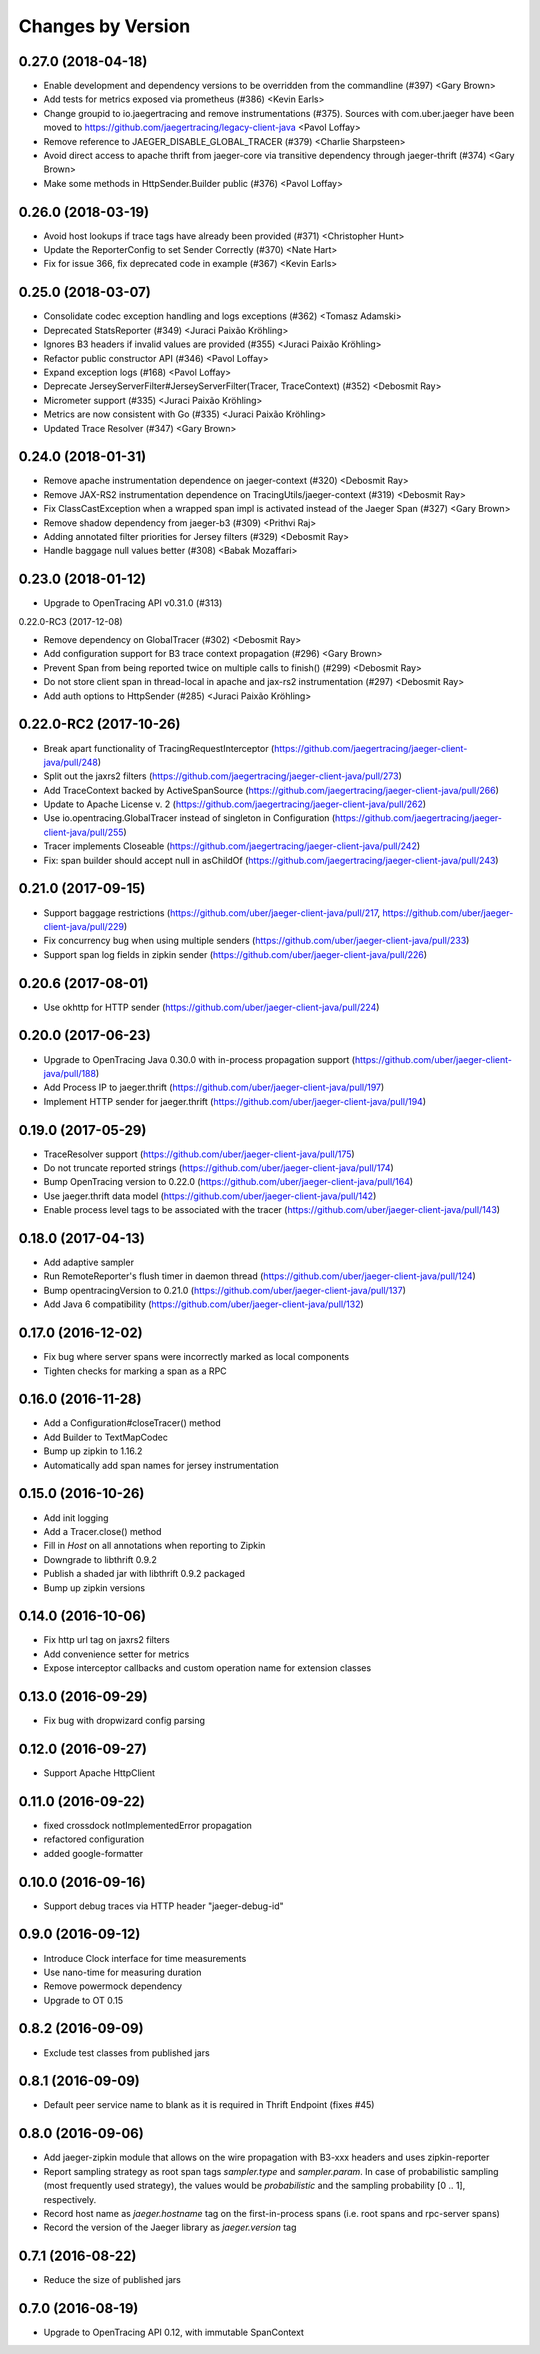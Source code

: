 Changes by Version
==================

0.27.0 (2018-04-18)
-------------------

- Enable development and dependency versions to be overridden from the commandline (#397) <Gary Brown>
- Add tests for metrics exposed via prometheus (#386)  <Kevin Earls>
- Change groupid to io.jaegertracing and remove instrumentations (#375). Sources with com.uber.jaeger have been moved to https://github.com/jaegertracing/legacy-client-java <Pavol Loffay>
- Remove reference to JAEGER_DISABLE_GLOBAL_TRACER (#379) <Charlie Sharpsteen>
- Avoid direct access to apache thrift from jaeger-core via transitive dependency through jaeger-thrift (#374) <Gary Brown>
- Make some methods in HttpSender.Builder public (#376) <Pavol Loffay>

0.26.0 (2018-03-19)
-------------------

- Avoid host lookups if trace tags have already been provided (#371) <Christopher Hunt>
- Update the ReporterConfig to set Sender Correctly (#370) <Nate Hart>
- Fix for issue 366, fix deprecated code in example (#367) <Kevin Earls>

0.25.0 (2018-03-07)
-------------------

- Consolidate codec exception handling and logs exceptions (#362) <Tomasz Adamski>
- Deprecated StatsReporter (#349) <Juraci Paixão Kröhling>
- Ignores B3 headers if invalid values are provided (#355) <Juraci Paixão Kröhling>
- Refactor public constructor API (#346) <Pavol Loffay>
- Expand exception logs (#168) <Pavol Loffay>
- Deprecate JerseyServerFilter#JerseyServerFilter(Tracer, TraceContext) (#352) <Debosmit Ray>
- Micrometer support (#335) <Juraci Paixão Kröhling>
- Metrics are now consistent with Go (#335) <Juraci Paixão Kröhling>
- Updated Trace Resolver (#347) <Gary Brown>


0.24.0 (2018-01-31)
-------------------

- Remove apache instrumentation dependence on jaeger-context (#320) <Debosmit Ray>
- Remove JAX-RS2 instrumentation dependence on TracingUtils/jaeger-context (#319) <Debosmit Ray>
- Fix ClassCastException when a wrapped span impl is activated instead of the Jaeger Span (#327) <Gary Brown>
- Remove shadow dependency from jaeger-b3 (#309) <Prithvi Raj>
- Adding annotated filter priorities for Jersey filters (#329) <Debosmit Ray>
- Handle baggage null values better (#308) <Babak Mozaffari>


0.23.0 (2018-01-12)
-------------------

- Upgrade to OpenTracing API v0.31.0 (#313)


0.22.0-RC3 (2017-12-08)

- Remove dependency on GlobalTracer (#302) <Debosmit Ray>
- Add configuration support for B3 trace context propagation (#296) <Gary Brown>
- Prevent Span from being reported twice on multiple calls to finish() (#299) <Debosmit Ray>
- Do not store client span in thread-local in apache and jax-rs2 instrumentation (#297) <Debosmit Ray>
- Add auth options to HttpSender (#285) <Juraci Paixão Kröhling>


0.22.0-RC2 (2017-10-26)
-----------------------

- Break apart functionality of TracingRequestInterceptor (https://github.com/jaegertracing/jaeger-client-java/pull/248)
- Split out the jaxrs2 filters (https://github.com/jaegertracing/jaeger-client-java/pull/273)
- Add TraceContext backed by ActiveSpanSource (https://github.com/jaegertracing/jaeger-client-java/pull/266)
- Update to Apache License v. 2 (https://github.com/jaegertracing/jaeger-client-java/pull/262)
- Use io.opentracing.GlobalTracer instead of singleton in Configuration (https://github.com/jaegertracing/jaeger-client-java/pull/255)
- Tracer implements Closeable (https://github.com/jaegertracing/jaeger-client-java/pull/242)
- Fix: span builder should accept null in asChildOf (https://github.com/jaegertracing/jaeger-client-java/pull/243)


0.21.0 (2017-09-15)
-------------------
- Support baggage restrictions (https://github.com/uber/jaeger-client-java/pull/217, https://github.com/uber/jaeger-client-java/pull/229)
- Fix concurrency bug when using multiple senders (https://github.com/uber/jaeger-client-java/pull/233)
- Support span log fields in zipkin sender (https://github.com/uber/jaeger-client-java/pull/226)


0.20.6 (2017-08-01)
-------------------
- Use okhttp for HTTP sender (https://github.com/uber/jaeger-client-java/pull/224)


0.20.0 (2017-06-23)
-------------------
- Upgrade to OpenTracing Java 0.30.0 with in-process propagation support (https://github.com/uber/jaeger-client-java/pull/188)
- Add Process IP to jaeger.thrift (https://github.com/uber/jaeger-client-java/pull/197)
- Implement HTTP sender for jaeger.thrift (https://github.com/uber/jaeger-client-java/pull/194)


0.19.0 (2017-05-29)
-------------------
- TraceResolver support (https://github.com/uber/jaeger-client-java/pull/175)
- Do not truncate reported strings (https://github.com/uber/jaeger-client-java/pull/174)
- Bump OpenTracing version to 0.22.0 (https://github.com/uber/jaeger-client-java/pull/164)
- Use jaeger.thrift data model (https://github.com/uber/jaeger-client-java/pull/142)
- Enable process level tags to be associated with the tracer (https://github.com/uber/jaeger-client-java/pull/143)


0.18.0 (2017-04-13)
-------------------

- Add adaptive sampler
- Run RemoteReporter's flush timer in daemon thread (https://github.com/uber/jaeger-client-java/pull/124)
- Bump opentracingVersion to 0.21.0 (https://github.com/uber/jaeger-client-java/pull/137)
- Add Java 6 compatibility (https://github.com/uber/jaeger-client-java/pull/132)


0.17.0 (2016-12-02)
-------------------

- Fix bug where server spans were incorrectly marked as local components
- Tighten checks for marking a span as a RPC


0.16.0 (2016-11-28)
-------------------

- Add a Configuration#closeTracer() method
- Add Builder to TextMapCodec
- Bump up zipkin to 1.16.2
- Automatically add span names for jersey instrumentation


0.15.0 (2016-10-26)
-------------------

- Add init logging
- Add a Tracer.close() method
- Fill in `Host` on all annotations when reporting to Zipkin
- Downgrade to libthrift 0.9.2
- Publish a shaded jar with libthrift 0.9.2 packaged
- Bump up zipkin versions


0.14.0 (2016-10-06)
-------------------

- Fix http url tag on jaxrs2 filters
- Add convenience setter for metrics
- Expose interceptor callbacks and custom operation name for extension classes


0.13.0 (2016-09-29)
-------------------

- Fix bug with dropwizard config parsing


0.12.0 (2016-09-27)
-------------------

- Support Apache HttpClient


0.11.0 (2016-09-22)
-------------------

- fixed crossdock notImplementedError propagation
- refactored configuration
- added google-formatter


0.10.0 (2016-09-16)
-------------------

- Support debug traces via HTTP header "jaeger-debug-id"


0.9.0 (2016-09-12)
-------------------

- Introduce Clock interface for time measurements
- Use nano-time for measuring duration
- Remove powermock dependency
- Upgrade to OT 0.15


0.8.2 (2016-09-09)
-------------------

- Exclude test classes from published jars


0.8.1 (2016-09-09)
-------------------

- Default peer service name to blank as it is required in Thrift Endpoint (fixes #45)


0.8.0 (2016-09-06)
-------------------

- Add jaeger-zipkin module that allows on the wire propagation with B3-xxx headers and uses zipkin-reporter
- Report sampling strategy as root span tags `sampler.type` and `sampler.param`. In case of probabilistic sampling (most frequently used strategy), the values would be `probabilistic` and the sampling probability [0 .. 1], respectively.
- Record host name as `jaeger.hostname` tag on the first-in-process spans (i.e. root spans and rpc-server spans)
- Record the version of the Jaeger library as `jaeger.version` tag


0.7.1 (2016-08-22)
-------------------

- Reduce the size of published jars


0.7.0 (2016-08-19)
-------------------

- Upgrade to OpenTracing API 0.12, with immutable SpanContext

